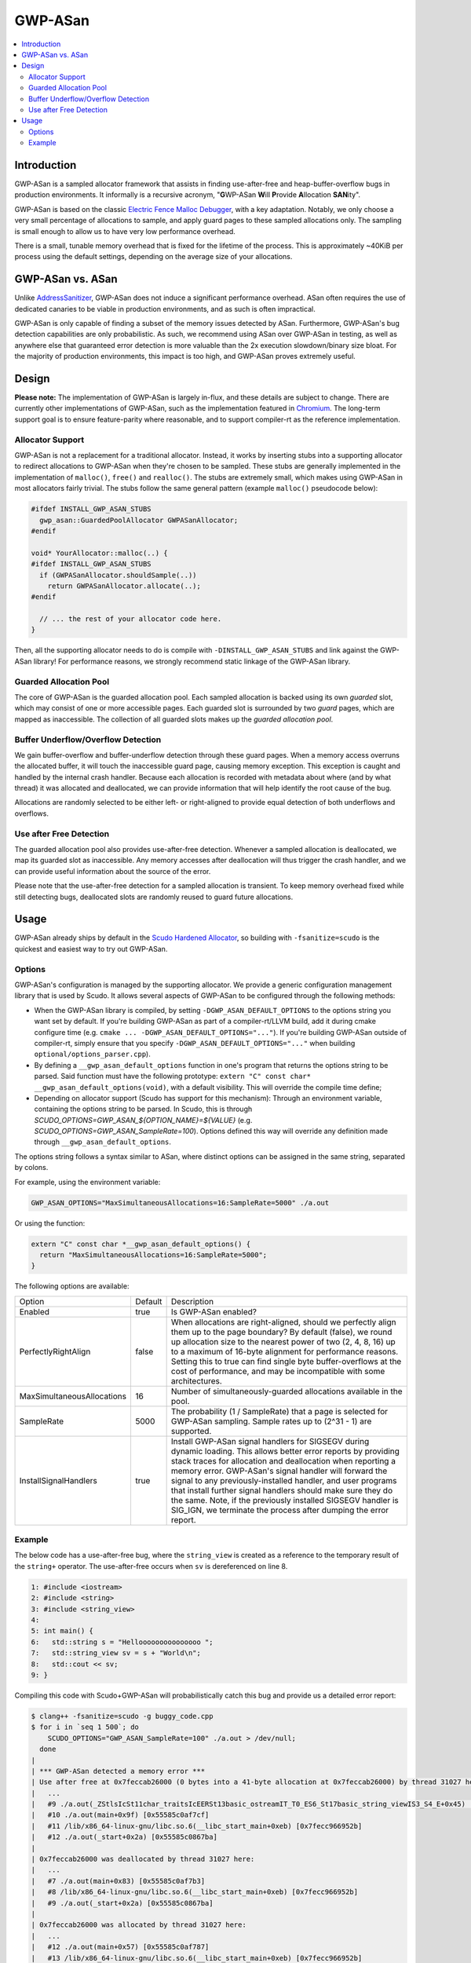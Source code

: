 ========
GWP-ASan
========

.. contents::
   :local:
   :depth: 2

Introduction
============

GWP-ASan is a sampled allocator framework that assists in finding use-after-free
and heap-buffer-overflow bugs in production environments. It informally is a
recursive acronym, "**G**\WP-ASan **W**\ill **P**\rovide **A**\llocation
**SAN**\ity".

GWP-ASan is based on the classic
`Electric Fence Malloc Debugger <https://linux.die.net/man/3/efence>`_, with a
key adaptation. Notably, we only choose a very small percentage of allocations
to sample, and apply guard pages to these sampled allocations only. The sampling
is small enough to allow us to have very low performance overhead.

There is a small, tunable memory overhead that is fixed for the lifetime of the
process. This is approximately ~40KiB per process using the default settings,
depending on the average size of your allocations.

GWP-ASan vs. ASan
=================

Unlike `AddressSanitizer <https://clang.llvm.org/docs/AddressSanitizer.html>`_,
GWP-ASan does not induce a significant performance overhead. ASan often requires
the use of dedicated canaries to be viable in production environments, and as
such is often impractical.

GWP-ASan is only capable of finding a subset of the memory issues detected by
ASan. Furthermore, GWP-ASan's bug detection capabilities are only probabilistic.
As such, we recommend using ASan over GWP-ASan in testing, as well as anywhere
else that guaranteed error detection is more valuable than the 2x execution
slowdown/binary size bloat. For the majority of production environments, this
impact is too high, and GWP-ASan proves extremely useful.

Design
======

**Please note:** The implementation of GWP-ASan is largely in-flux, and these
details are subject to change. There are currently other implementations of
GWP-ASan, such as the implementation featured in
`Chromium <https://cs.chromium.org/chromium/src/components/gwp_asan/>`_. The
long-term support goal is to ensure feature-parity where reasonable, and to
support compiler-rt as the reference implementation.

Allocator Support
-----------------

GWP-ASan is not a replacement for a traditional allocator. Instead, it works by
inserting stubs into a supporting allocator to redirect allocations to GWP-ASan
when they're chosen to be sampled. These stubs are generally implemented in the
implementation of ``malloc()``, ``free()`` and ``realloc()``. The stubs are
extremely small, which makes using GWP-ASan in most allocators fairly trivial.
The stubs follow the same general pattern (example ``malloc()`` pseudocode
below):

.. code:: cpp

  #ifdef INSTALL_GWP_ASAN_STUBS
    gwp_asan::GuardedPoolAllocator GWPASanAllocator;
  #endif

  void* YourAllocator::malloc(..) {
  #ifdef INSTALL_GWP_ASAN_STUBS
    if (GWPASanAllocator.shouldSample(..))
      return GWPASanAllocator.allocate(..);
  #endif

    // ... the rest of your allocator code here.
  }

Then, all the supporting allocator needs to do is compile with
``-DINSTALL_GWP_ASAN_STUBS`` and link against the GWP-ASan library! For
performance reasons, we strongly recommend static linkage of the GWP-ASan
library.

Guarded Allocation Pool
-----------------------

The core of GWP-ASan is the guarded allocation pool. Each sampled allocation is
backed using its own *guarded* slot, which may consist of one or more accessible
pages. Each guarded slot is surrounded by two *guard* pages, which are mapped as
inaccessible. The collection of all guarded slots makes up the *guarded
allocation pool*.

Buffer Underflow/Overflow Detection
-----------------------------------

We gain buffer-overflow and buffer-underflow detection through these guard
pages. When a memory access overruns the allocated buffer, it will touch the
inaccessible guard page, causing memory exception. This exception is caught and
handled by the internal crash handler. Because each allocation is recorded with
metadata about where (and by what thread) it was allocated and deallocated, we
can provide information that will help identify the root cause of the bug.

Allocations are randomly selected to be either left- or right-aligned to provide
equal detection of both underflows and overflows.

Use after Free Detection
------------------------

The guarded allocation pool also provides use-after-free detection. Whenever a
sampled allocation is deallocated, we map its guarded slot as inaccessible. Any
memory accesses after deallocation will thus trigger the crash handler, and we
can provide useful information about the source of the error.

Please note that the use-after-free detection for a sampled allocation is
transient. To keep memory overhead fixed while still detecting bugs, deallocated
slots are randomly reused to guard future allocations.

Usage
=====

GWP-ASan already ships by default in the
`Scudo Hardened Allocator <https://llvm.org/docs/ScudoHardenedAllocator.html>`_,
so building with ``-fsanitize=scudo`` is the quickest and easiest way to try out
GWP-ASan.

Options
-------

GWP-ASan's configuration is managed by the supporting allocator. We provide a
generic configuration management library that is used by Scudo. It allows
several aspects of GWP-ASan to be configured through the following methods:

- When the GWP-ASan library is compiled, by setting
  ``-DGWP_ASAN_DEFAULT_OPTIONS`` to the options string you want set by default.
  If you're building GWP-ASan as part of a compiler-rt/LLVM build, add it during
  cmake configure time (e.g. ``cmake ... -DGWP_ASAN_DEFAULT_OPTIONS="..."``). If
  you're building GWP-ASan outside of compiler-rt, simply ensure that you
  specify ``-DGWP_ASAN_DEFAULT_OPTIONS="..."`` when building
  ``optional/options_parser.cpp``).

- By defining a ``__gwp_asan_default_options`` function in one's program that
  returns the options string to be parsed. Said function must have the following
  prototype: ``extern "C" const char* __gwp_asan_default_options(void)``, with a
  default visibility. This will override the compile time define;

- Depending on allocator support (Scudo has support for this mechanism): Through
  an environment variable, containing the options string to be parsed. In Scudo,
  this is through `SCUDO_OPTIONS=GWP_ASAN_${OPTION_NAME}=${VALUE}` (e.g.
  `SCUDO_OPTIONS=GWP_ASAN_SampleRate=100`). Options defined this way will
  override any definition made through ``__gwp_asan_default_options``.

The options string follows a syntax similar to ASan, where distinct options
can be assigned in the same string, separated by colons.

For example, using the environment variable:

.. code:: console

  GWP_ASAN_OPTIONS="MaxSimultaneousAllocations=16:SampleRate=5000" ./a.out

Or using the function:

.. code:: cpp

  extern "C" const char *__gwp_asan_default_options() {
    return "MaxSimultaneousAllocations=16:SampleRate=5000";
  }

The following options are available:

+----------------------------+---------+--------------------------------------------------------------------------------+
| Option                     | Default | Description                                                                    |
+----------------------------+---------+--------------------------------------------------------------------------------+
| Enabled                    | true    | Is GWP-ASan enabled?                                                           |
+----------------------------+---------+--------------------------------------------------------------------------------+
| PerfectlyRightAlign        | false   | When allocations are right-aligned, should we perfectly align them up to the   |
|                            |         | page boundary? By default (false), we round up allocation size to the nearest  |
|                            |         | power of two (2, 4, 8, 16) up to a maximum of 16-byte alignment for            |
|                            |         | performance reasons. Setting this to true can find single byte                 |
|                            |         | buffer-overflows at the cost of performance, and may be incompatible with      |
|                            |         | some architectures.                                                            |
+----------------------------+---------+--------------------------------------------------------------------------------+
| MaxSimultaneousAllocations | 16      | Number of simultaneously-guarded allocations available in the pool.            |
+----------------------------+---------+--------------------------------------------------------------------------------+
| SampleRate                 | 5000    | The probability (1 / SampleRate) that a page is selected for GWP-ASan          |
|                            |         | sampling. Sample rates up to (2^31 - 1) are supported.                         |
+----------------------------+---------+--------------------------------------------------------------------------------+
| InstallSignalHandlers      | true    | Install GWP-ASan signal handlers for SIGSEGV during dynamic loading. This      |
|                            |         | allows better error reports by providing stack traces for allocation and       |
|                            |         | deallocation when reporting a memory error. GWP-ASan's signal handler will     |
|                            |         | forward the signal to any previously-installed handler, and user programs      |
|                            |         | that install further signal handlers should make sure they do the same. Note,  |
|                            |         | if the previously installed SIGSEGV handler is SIG_IGN, we terminate the       |
|                            |         | process after dumping the error report.                                        |
+----------------------------+---------+--------------------------------------------------------------------------------+

Example
-------

The below code has a use-after-free bug, where the ``string_view`` is created as
a reference to the temporary result of the ``string+`` operator. The
use-after-free occurs when ``sv`` is dereferenced on line 8.

.. code:: cpp

  1: #include <iostream>
  2: #include <string>
  3: #include <string_view>
  4:
  5: int main() {
  6:   std::string s = "Hellooooooooooooooo ";
  7:   std::string_view sv = s + "World\n";
  8:   std::cout << sv;
  9: }

Compiling this code with Scudo+GWP-ASan will probabilistically catch this bug
and provide us a detailed error report:

.. code:: console

  $ clang++ -fsanitize=scudo -g buggy_code.cpp
  $ for i in `seq 1 500`; do
      SCUDO_OPTIONS="GWP_ASAN_SampleRate=100" ./a.out > /dev/null;
    done
  |
  | *** GWP-ASan detected a memory error ***
  | Use after free at 0x7feccab26000 (0 bytes into a 41-byte allocation at 0x7feccab26000) by thread 31027 here:
  |   ...
  |   #9 ./a.out(_ZStlsIcSt11char_traitsIcEERSt13basic_ostreamIT_T0_ES6_St17basic_string_viewIS3_S4_E+0x45) [0x55585c0afa55]
  |   #10 ./a.out(main+0x9f) [0x55585c0af7cf]
  |   #11 /lib/x86_64-linux-gnu/libc.so.6(__libc_start_main+0xeb) [0x7fecc966952b]
  |   #12 ./a.out(_start+0x2a) [0x55585c0867ba]
  |
  | 0x7feccab26000 was deallocated by thread 31027 here:
  |   ...
  |   #7 ./a.out(main+0x83) [0x55585c0af7b3]
  |   #8 /lib/x86_64-linux-gnu/libc.so.6(__libc_start_main+0xeb) [0x7fecc966952b]
  |   #9 ./a.out(_start+0x2a) [0x55585c0867ba]
  |
  | 0x7feccab26000 was allocated by thread 31027 here:
  |   ...
  |   #12 ./a.out(main+0x57) [0x55585c0af787]
  |   #13 /lib/x86_64-linux-gnu/libc.so.6(__libc_start_main+0xeb) [0x7fecc966952b]
  |   #14 ./a.out(_start+0x2a) [0x55585c0867ba]
  |
  | *** End GWP-ASan report ***
  | Segmentation fault

To symbolize these stack traces, some care has to be taken. Scudo currently uses
GNU's ``backtrace_symbols()`` from ``<execinfo.h>`` to unwind. The unwinder
provides human-readable stack traces in ``function+offset`` form, rather than
the normal ``binary+offset`` form. In order to use addr2line or similar tools to
recover the exact line number, we must convert the ``function+offset`` to
``binary+offset``. A helper script is available at
``compiler-rt/lib/gwp_asan/scripts/symbolize.sh``. Using this script will
attempt to symbolize each possible line, falling back to the previous output if
anything fails. This results in the following output:

.. code:: console

  $ cat my_gwp_asan_error.txt | symbolize.sh
  |
  | *** GWP-ASan detected a memory error ***
  | Use after free at 0x7feccab26000 (0 bytes into a 41-byte allocation at 0x7feccab26000) by thread 31027 here:
  | ...
  | #9 /usr/lib/gcc/x86_64-linux-gnu/8.0.1/../../../../include/c++/8.0.1/string_view:547
  | #10 /tmp/buggy_code.cpp:8
  |
  | 0x7feccab26000 was deallocated by thread 31027 here:
  | ...
  | #7 /tmp/buggy_code.cpp:8
  | #8 /lib/x86_64-linux-gnu/libc.so.6(__libc_start_main+0xeb) [0x7fecc966952b]
  | #9 ./a.out(_start+0x2a) [0x55585c0867ba]
  |
  | 0x7feccab26000 was allocated by thread 31027 here:
  | ...
  | #12 /tmp/buggy_code.cpp:7
  | #13 /lib/x86_64-linux-gnu/libc.so.6(__libc_start_main+0xeb) [0x7fecc966952b]
  | #14 ./a.out(_start+0x2a) [0x55585c0867ba]
  |
  | *** End GWP-ASan report ***
  | Segmentation fault
